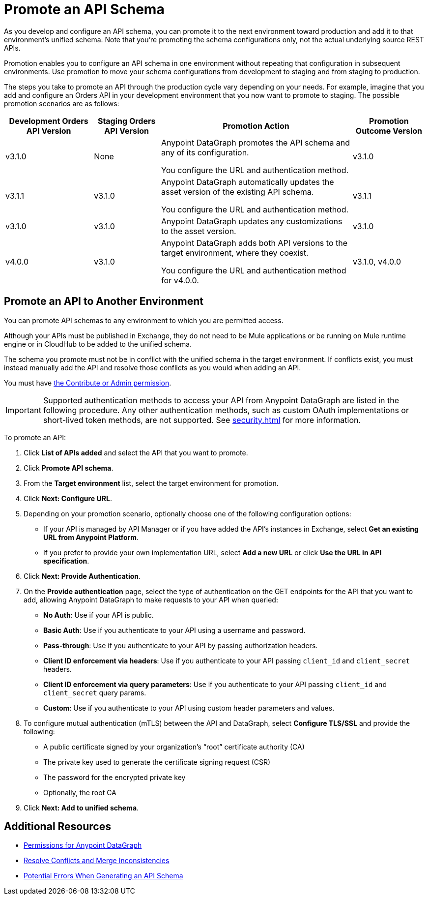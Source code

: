 = Promote an API Schema

As you develop and configure an API schema, you can promote it to the next environment toward production and add it to that environment's unified schema. Note that you’re promoting the schema configurations only, not the actual underlying source REST APIs.

Promotion enables you to configure an API schema in one environment without repeating that configuration in subsequent environments. Use promotion to move your schema configurations from development to staging and from staging to production.

The steps you take to promote an API through the production cycle vary depending on your needs. For example, imagine that you add and configure an Orders API in your development environment that you now want to promote to staging. The possible promotion scenarios are as follows:

[%header%autowidth.spread]
|===
|Development Orders API Version |Staging Orders API Version |Promotion Action |Promotion Outcome Version
|v3.1.0 |None |Anypoint DataGraph promotes the API schema and any of its configuration.

You configure the URL and authentication method.
 |v3.1.0
|v3.1.1 |v3.1.0 |Anypoint DataGraph automatically updates the asset version of the existing API schema.

You configure the URL and authentication method.
 |v3.1.1
|v3.1.0 |v3.1.0 |Anypoint DataGraph updates any customizations to the asset version. |v3.1.0
|v4.0.0 |v3.1.0 |Anypoint DataGraph adds both API versions to the target environment, where they coexist.

You configure the URL and authentication method for v4.0.0.
 |v3.1.0, v4.0.0
|===

== Promote an API to Another Environment

You can promote API schemas to any environment to which you are permitted access.

Although your APIs must be published in Exchange, they do not need to be Mule applications or be running on Mule runtime engine or in CloudHub to be added to the unified schema.

The schema you promote must not be in conflict with the unified schema in the target environment. If conflicts exist, you must instead manually add the API and resolve those conflicts as you would when adding an API.

You must have xref:permissions.adoc[the Contribute or Admin permission].

[IMPORTANT]
--
Supported authentication methods to access your API from Anypoint DataGraph are listed in the following procedure. Any other authentication methods, such as custom OAuth implementations or short-lived token methods, are not supported. See xref:security.adoc#supported-authentication-methods[] for more information.
--

To promote an API:

. Click *List of APIs added* and select the API that you want to promote.
. Click *Promote API schema*.
. From the *Target environment* list, select the target environment for promotion.
. Click *Next: Configure URL*.
. Depending on your promotion scenario, optionally choose one of the following configuration options:
+
* If your API is managed by API Manager or if you have added the API’s instances in Exchange, select *Get an existing URL from Anypoint Platform*.
* If you prefer to provide your own implementation URL, select *Add a new URL* or click *Use the URL in API specification*.
. Click *Next: Provide Authentication*.
. On the *Provide authentication* page, select the type of authentication on the GET endpoints for the API that you want to add, allowing Anypoint DataGraph to make requests to your API when queried:
+
* *No Auth*: Use if your API is public.
* *Basic Auth*: Use if you authenticate to your API using a username and password.
* *Pass-through*: Use if you authenticate to your API by passing authorization headers.
* *Client ID enforcement via headers*: Use if you authenticate to your API passing `client_id` and `client_secret` headers.
* *Client ID enforcement via query parameters*: Use if you authenticate to your API passing `client_id` and `client_secret` query params.
* *Custom*: Use if you authenticate to your API using custom header parameters and values.
. To configure mutual authentication (mTLS) between the API and DataGraph, select *Configure TLS/SSL* and provide the following:
*  A public certificate signed by your organization's “root” certificate authority (CA)
* The private key used to generate the certificate signing request (CSR)
* The password for the encrypted private key
* Optionally, the root CA
. Click *Next: Add to unified schema*.

== Additional Resources

* xref:permissions.adoc[Permissions for Anypoint DataGraph]
* xref:resolve-conflicts.adoc[Resolve Conflicts and Merge Inconsistencies]
* xref:schema-validation.adoc[Potential Errors When Generating an API Schema]
